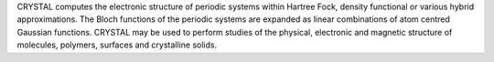 .. title: CRYSTAL
.. slug: crystal
.. date: 2013-03-04
.. tags: Quantum Mechanics
.. link: http://www.crystal.unito.it/
.. category: Commercial
.. type: text commercial
.. comments: 

CRYSTAL computes the electronic structure of periodic systems within Hartree Fock, density functional or various hybrid approximations. The Bloch functions of the periodic systems are expanded as linear combinations of atom centred Gaussian functions. CRYSTAL may be used to perform studies of the physical, electronic and magnetic structure of molecules, polymers, surfaces and crystalline solids.
